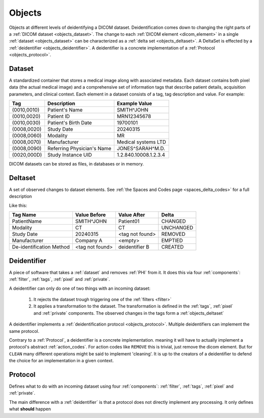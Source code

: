 .. _objects:

Objects
=======

Objects at different levels of deidentifying a DICOM dataset. Deidentification comes
down to changing the right parts of a :ref:`DICOM dataset <objects_dataset>`. The
change to each :ref:`DICOM element <dicom_element>` in a single :ref:`dataset <objects_dataset>`
can be characterized as a :ref:`delta set <objects_deltaset>`. A DeltaSet is effected
by a :ref:`deidentifier <objects_deidentifier>`. A deidentifier is a concrete
implementation of a :ref:`Protocol <objects_protocol>`.

.. uml:: diagrams/system_context.puml
   :caption: Deidentification objects from abstract (top) to concrete (bottom)

.. _objects_dataset:

Dataset
-------

A standardized container that stores a medical image along with associated metadata.
Each dataset contains both pixel data (the actual medical image) and a comprehensive set
of information tags that describe patient details, acquisition parameters, and clinical
context. Each element in a dataset consists of a tag, tag description and value.
For example:

+------------------+-------------------------------+-----------------------+
| Tag              | Description                   | Example Value         |
+==================+===============================+=======================+
| (0010,0010)      | Patient's Name                | SMITH^JOHN            |
+------------------+-------------------------------+-----------------------+
| (0010,0020)      | Patient ID                    | MRN12345678           |
+------------------+-------------------------------+-----------------------+
| (0010,0030)      | Patient's Birth Date          | 19700101              |
+------------------+-------------------------------+-----------------------+
| (0008,0020)      | Study Date                    | 20240315              |
+------------------+-------------------------------+-----------------------+
| (0008,0060)      | Modality                      | MR                    |
+------------------+-------------------------------+-----------------------+
| (0008,0070)      | Manufacturer                  | Medical systems LTD   |
+------------------+-------------------------------+-----------------------+
| (0008,0090)      | Referring Physician's Name    | JONES^SARAH^M.D.      |
+------------------+-------------------------------+-----------------------+
| (0020,000D)      | Study Instance UID            | 1.2.840.10008.1.2.3.4 |
+------------------+-------------------------------+-----------------------+

DICOM datasets can be stored as files, in databases or in memory.


.. _objects_deltaset:

Deltaset
--------
A set of observed changes to dataset elements. See :ref:`the Spaces and Codes page <spaces_delta_codes>` for a full description

Like this:

+---------------------------+-----------------+-----------------+-------------+
| Tag Name                  | Value Before    | Value After     | Delta       |
+===========================+=================+=================+=============+
| PatientName               | SMITH^JOHN      | Patient01       | CHANGED     |
+---------------------------+-----------------+-----------------+-------------+
| Modality                  | CT              | CT              | UNCHANGED   |
+---------------------------+-----------------+-----------------+-------------+
| Study Date                | 20240315        | <tag not found> | REMOVED     |
+---------------------------+-----------------+-----------------+-------------+
| Manufacturer              | Company A       | <empty>         | EMPTIED     |
+---------------------------+-----------------+-----------------+-------------+
| De-identification Method  | <tag not found> | deidentifier B  | CREATED     |
+---------------------------+-----------------+-----------------+-------------+


.. _objects_deidentifier:

Deidentifier
------------
A piece of software that takes a :ref:`dataset` and removes :ref:`PHI` from it. It does this
via four :ref:`components`: :ref:`filter`, :ref:`tags`, :ref:`pixel` and :ref:`private`.

A deidentifier can only do one of two things with an incoming dataset:

    1. It rejects the dataset trough triggering one of the :ref:`filters <filter>`
    2. It applies a transformation to the dataset. The transformation is defined in the
       :ref:`tags`, :ref:`pixel` and :ref:`private` components. The observed changes
       in the tags form a :ref:`objects_deltaset`

A deidentifier implements a :ref:`deidentification protocol <objects_protocol>`. Multiple
deidentifiers can implement the same protocol.

Contrary to a :ref:`Protocol`, a deidentifier is a concrete implementation. meaning it
will have to actually implement a protocol's abstract :ref:`action_codes`. For action
codes like ``REMOVE`` this is trivial, just remove the dicom element. But for ``CLEAN``
many different operations might be said to implement 'cleaning'. It is up to the creators
of a deidentifier to defend the choice for an implementation in a given context.


.. _objects_protocol:

Protocol
--------
Defines what to do with an incoming dataset using four :ref:`components`:
:ref:`filter`, :ref:`tags`, :ref:`pixel` and :ref:`private`.

The main difference with a :ref:`deidentifier` is that a protocol does not directly
implement any processing. It only defines what **should** happen


